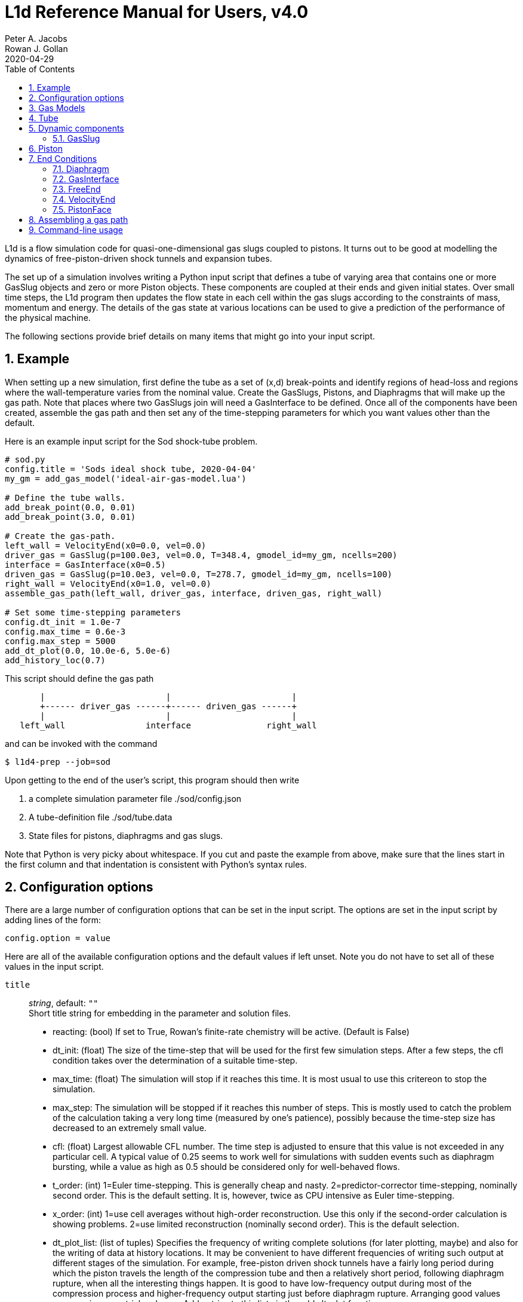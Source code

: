 = L1d Reference Manual for Users, v4.0
Peter A. Jacobs; Rowan J. Gollan
2020-04-29
:toc: right
:stylesheet: readthedocs.css
:sectnums:

:leveloffset: +1

L1d is a flow simulation code for quasi-one-dimensional gas slugs
coupled to pistons.
It turns out to be good at modelling the dynamics of free-piston-driven
shock tunnels and expansion tubes.

The set up of a simulation involves writing a Python input script
that defines a tube of varying area that contains one or more
GasSlug objects and zero or more Piston objects.
These components are coupled at their ends and given initial states.
Over small time steps, the L1d program then updates the flow state
in each cell within the gas slugs
according to the constraints of mass, momentum and energy.
The details of the gas state at various locations can be used to give
a prediction of the performance of the physical machine.

The following sections provide brief details on many items that
might go into your input script.

= Example
When setting up a new simulation, first define the tube as a set
of (x,d) break-points and identify regions of head-loss and
regions where the wall-temperature varies from the nominal value.
Create the GasSlugs, Pistons, and Diaphragms that will make up the gas path.
Note that places where two GasSlugs join will need a GasInterface to be defined.
Once all of the components have been
created, assemble the gas path and then set any of the time-stepping
parameters for which you want values other than the default.

Here is an example input script for the Sod shock-tube problem.
----
# sod.py
config.title = 'Sods ideal shock tube, 2020-04-04'
my_gm = add_gas_model('ideal-air-gas-model.lua')

# Define the tube walls.
add_break_point(0.0, 0.01)
add_break_point(3.0, 0.01)

# Create the gas-path.
left_wall = VelocityEnd(x0=0.0, vel=0.0)
driver_gas = GasSlug(p=100.0e3, vel=0.0, T=348.4, gmodel_id=my_gm, ncells=200)
interface = GasInterface(x0=0.5)
driven_gas = GasSlug(p=10.0e3, vel=0.0, T=278.7, gmodel_id=my_gm, ncells=100)
right_wall = VelocityEnd(x0=1.0, vel=0.0)
assemble_gas_path(left_wall, driver_gas, interface, driven_gas, right_wall)

# Set some time-stepping parameters
config.dt_init = 1.0e-7
config.max_time = 0.6e-3
config.max_step = 5000
add_dt_plot(0.0, 10.0e-6, 5.0e-6)
add_history_loc(0.7)
----

This script should define the gas path
----
       |                        |                        |
       +------ driver_gas ------+------ driven_gas ------+
       |                        |                        |
   left_wall                interface               right_wall
----
and can be invoked with the command

  $ l1d4-prep --job=sod

Upon getting to the end of the user's script, this program should then write

. a complete simulation parameter file ./sod/config.json
. A tube-definition file ./sod/tube.data
. State files for pistons, diaphragms and gas slugs.

Note that Python is very picky about whitespace.  If you cut and paste the
example from above, make sure that the lines start in the first column and
that indentation is consistent with Python's syntax rules.

= Configuration options

There are a large number of configuration options
that can be set in the input script.
The options are set in the input script by adding
lines of the form:

 config.option = value

Here are all of the available configuration options and the default
values if left unset.
Note you do not have to set all of these values in the input script.

`title` ::
  _string_, default: `""` +
  Short title string for embedding in the parameter and solution files.

    * reacting: (bool) If set to True, Rowan's finite-rate chemistry will
      be active.  (Default is False)

    * dt_init: (float) The size of the time-step that will be used for the
      first few simulation steps.
      After a few steps, the cfl condition takes over the determination
      of a suitable time-step.

    * max_time: (float) The simulation will stop if it reaches this time.
      It is most usual to use this critereon to stop the simulation.

    * max_step: The simulation will be stopped if it reaches
      this number of steps.
      This is mostly used to catch the problem of the calculation taking
      a very long time (measured by one's patience), possibly because
      the time-step size has decreased to an extremely small value.

    * cfl: (float) Largest allowable CFL number.
      The time step is adjusted to ensure that this value is not exceeded
      in any particular cell.
      A typical value of 0.25 seems to work well for simulations with
      sudden events such as diaphragm bursting, while a value as high as
      0.5 should be considered only for well-behaved flows.

    * t_order: (int)
      1=Euler time-stepping. This is generally cheap and nasty.
      2=predictor-corrector time-stepping, nominally second order.
      This is the default setting.
      It is, however, twice as CPU intensive as Euler time-stepping.

    * x_order: (int)
      1=use cell averages without high-order reconstruction.
      Use this only if the second-order calculation is showing problems.
      2=use limited reconstruction (nominally second order).
      This is the default selection.

    * dt_plot_list: (list of tuples)
      Specifies the frequency of writing complete solutions
      (for later plotting, maybe) and also for the writing of data at
      history locations.
      It may be convenient to have different frequencies of writing such
      output at different stages of the simulation.
      For example, free-piston driven shock tunnels have a fairly long
      period during which the piston travels the length of the compression
      tube and then a relatively short period, following diaphragm rupture,
      when all the interesting things happen.
      It is good to have low-frequency output during most of the compression
      process and higher-frequency output starting just before diaphragm
      rupture.
      Arranging good values may require some trial and error.
      Add entries to this list via the add_dt_plot function.

    * hloc_list: (list of floats)
      List of x-coordinates for the history locations.
      Add entries via the function add_history_loc.

= Gas Models

`gas_file_names` ::
  _list of strings_, default: [] +
  file names for the detailed gas models.
  There may be one or more, but you have to specify one when you
  make each GasSlug.

  add_gas_model(fileName)


= Tube
There is a single tube object that contains the area, and loss specification.
The user's script does not create one of these objects directly
but should specify the tube details by calling the add_xxxx functions.

The following attributes are available:

    * n: (int) The number of small segments that will be used to describe
      the tube's area distribution internal to the simulation.
      To enable a fast lookup process for the area calculation,
      the area variation between equally-spaced x-positions is taken
      to be linear.
      The default value is 4000 and probably won't need to be changed
      except for geometries with rapidly changing cross-sections.

    * xd_list: List of break-point tuples defining the tube wall.
      Add elements to the list via the function add_break_point.

    * T_nominal: (float) The nominal wall temperature (in degrees K)
      in the absence of a patch of differing temperature.

    * T_patch_list: (list of tuples)
      Regions of the tube wall that have temperature different to the
      nominal value can be specified via the function add_T_patch.

    * loss_region_list: (list of tuples)
      List of head-loss regions, usually associated
      with sudden changes in tube cross-section and diaphragm stations.
      Add regions via the function add_loss_region.

Add a break-point tuple to the tube-diameter description.

The tube is described as a set of (x,d)-coordinate pairs that
define break points in the profile of the tube wall.
You need at least 2 break points to define the tube.
Linear variation of diameter between the break points is assumed.

  add_break_point(x, d)

    :param x: (float) x-coordinate, in metres, of the break point
    :param d: (float) diameter, in metres, of the tube wall at the break-point.
    :returns: Number of break points defined so far.

Add a head-loss region to the tube description.

There is a momentum-sink term much like the so-called minor-loss terms
in the fluid mechanics text books.
The effect of the loss is spread over a finite region so that the cells
are gradually affected as they pass through the region

  add_loss_region(xL, xR, K)

    xL: (float) Left-end location, in metres, of the loss region.
    xR: (float) Right-end location, in metres, of the loss region.
    K: (float) Head-loss coefficient.  A value of 0.25 seems to be good for a
        reasonably smooth contraction such as the T4 main diaphragm station.
    returns: Number of loss regions defined so far.

Add a temperature patch for a region where the wall temperature
is different from the nominal value.

  add_T_patch(xL, xR, T)

    :param xL: (float) Left-end location, in metres, of the loss region.
    :param xR: (float) Right-end location, in metres, of the loss region.
    :param T: (float) Wall temperature in degrees K.
    :returns: Number of temperature patches defined so far.


= Dynamic components

== GasSlug
Contains the gas properties and discretisation for each gas slug.

The user may create more than one gas slug to describe the initial
gas properties throughout the facility.

Note that a slug needs to have appropriate end-conditions.
This is achieved by creating end-condition objects such as
FreeEnd and VelocityEnd objects and then assembling
the gas-path via a call to the function assemble_gas_path.


  GasSlug(gmodel_id = None,
                 p = 100.0e3,
                 vel = 0.0,
                 T = 300.0,
                 T_modes = [],
                 massf = [1.0,],
                 label="",
                 ncells = 10,
                 to_end_L=False,
                 to_end_R=False,
                 cluster_strength=0.0,
                 viscous_effects=0, # several options were available in L1d3
                 adiabatic=False,
                 hcells=[],
                 )


        Most parameters have default properties so that only the user
        needs to override the ones that they wish to set differently.

        Note that the locations of the ends of the slug are communicated
        through end-condition objects that are attached during assembly
        of the gas path.

        :param gmodel_id: (int) index of the gas-model file name.
        :param p: (float) Pressure in Pa.
        :param vel: (float) Velocity in m/s.
        :param T: (float) Temperature in degrees K.
        :param T_modes: (list of float) Temperatures, in K, for the other energy modes.
        :param massf: Mass fractions supplied as a list of floats
            or a dictionary of species names and floats.
            The number of mass fraction values should match the number
            of species expected by the selected gas model.
        :param label: Optional (string) label for the gas slug.
        :param ncells: (int) Number of cells within the gas slug.
        :param to_end_L: (bool) Flag to indicate that cells should
            be clustered to the left end.
        :param to_end_R: (bool) Flag to indicate that cells should
            be clustered to the right end.
        :param cluster_strength: (float) As this value approaches 1.0 from above,
            the clustering gets stronger.
            A value of zero indicates no clustering.
        :param viscous_effects: (int) A nonzero value activates the viscous effects.
            0 = inviscid equations only;
            1 = include viscous source terms F_wall, loss, q,
            friction factor for pipe flow;
        :param adiabatic: (bool) Flag to indicate that there should
            be no heat transfer at the tube wall.
        :param hcells: Either the index (int) of a single cell or
            a list of indices of cells for which the data are
            to be written every dt_his seconds, as set by add_dt_plot.
            Note that cells are indexed from 0 to ncells-1.

= Piston

  Piston(self, mass, diam, xL0, xR0, vel0,
                 front_seal_f=0.0, front_seal_area=0.0,
                 back_seal_f=0.0, back_seal_area=0.0,
                 p_restrain=0.0, is_restrain=0,
                 with_brakes=0, brakes_on=0,
                 x_buffer=10.e6, hit_buffer = 0,
                 label="")

        :param mass: (float) Mass of piston in kg.
        :param diam: (float) Face diameter, metres.
        :param xL0: (float) Initial position of left-end, metres.
            The initial position of the piston centroid is set
            midway between xL0 and xR0 while piston length is the
            difference (xR0 - xL0).
        :param xR0: (float) Initial position of right-end, metres.
        :param vel0: (float) Initial velocity (of the centroid), m/s.
        :param front_seal_f: (float) friction coefficient.
            Typical value might be 0.2.
        :param front_seal_area: (float) Seal area over which the front-side
            pressure acts.
            This is the effective area over which the compressed gas pressed the
            front-side seal against the tube wall.
            Friction force is this area multiplied by downstream-pressure by
            friction coefficient.
        :param back_seal_f: (float) friction coefficient.
            A typical value might be 0.2.
        :param back_seal_area: (float) Seal area over which the back-side
            pressure acts.
            Friction force is this area multiplied by downstream-pressure by
            friction coefficient.  This is for gun tunnel pistons that have
            flexible skirts that are pressed onto the tube wall by the pushing gas.
        :param p_restrain: (float) Pressure at which restraint will release.
            Some machines, such as two-stage light-gas guns, will
            hold the projectile in place with some form of mechanical
            restraint until the pressure behind the piston reaches
            a critical value.  The piston is then allowed to slide.
        :param is_restrain: (int) Status flag for restraint.
            0=free-to-move, 1=restrained, 2=predefined trajectory read from external file
        :param with_brakes: (int) Flag to indicate the presence of brakes.
            0=no-brakes, 1=piston-does-have-brakes.
            Such brakes, as on the T4 shock tunnel, allow forward
            motion of the piston but prevent backward motion by
            locking the piston against the tube wall.
        :param brakes_on: (int) Flag to indicate the state of the brakes.
            0=off, 1=on.
        :param x_buffer: (float) Position of the stopping buffer in metres.
            This is the location of the piston centroid at which the piston
            would strike the buffer (or brake, in HEG terminology).
            Note that it is different to the location of the front of
            the piston at strike.
        :param hit_buffer: (int) Flag to indicate state of buffer interaction.
            A value of 0 indicates that the piston has not (yet) hit the
            buffer.
            A value of 1 indicates that it has.
            Details of the time and velocity of the strike are recorded in
            the event file.
        :param label: (string) A bit of text for corresponding line in the Lp file.

    * The left- and right-end positions of the piston are
      also used to locate the ends of adjoining GasSlugs.
    * The basic piston model has inertia but no friction.
      To make accurate simulations of a particular facility,
      it is usually important to have some account of
      the friction caused by gas-seals and guide-rings that
      may be present on the piston.

= End Conditions

== Diaphragm
Creates a diaphragm with specified properties.

Diaphragm(x0, p_burst, is_burst=0, dt_hold=0.0,
                 dxL=0.0, dxR=0.0, label="",
                 slugL=None, slugL_end='R',
                 slugR=None, slugR_end='L')

        The connections to GasSlugs are made later via the function
        assemble_gas_path.

        :param x0: (float) x-position in the tube, metres.
            This value is used to determine the end-points of the GasSlugs.
        :param p_burst: (float) Pressure, in Pa, at which rupture is triggered.
        :param is_burst: (int) Flag to indicate the state of diaphragm.
            A value of 0 indicates that the diaphragm is intact while
            a value of 1 indicates that the diaphragm is ruptured and the
            GasSlugs are interacting.
        :param dt_hold: (float) Time delay, in seconds, from rupture trigger
            to actual rupture.
        :param dxL: (float) The distance over which p is averaged on left of
            the diaphragm.  The pressure difference between the left-
            and right-sided of the diaphragm is used to trigger rupture.
            The default value of 0.0 will cause the pressure in the
            gas cell immediately adjacent to the diaphragm to be used.
        :param dxR: (float) The distance, in metres, over which p is averaged
            on right-side of the diaphragm.
        :param label: A (string) label that will appear in the parameter file
            for this diaphragm.

== GasInterface
Creates as interface between two gas slugs at specified location.

  GasInterface(x0,
                 slugL=None, slugL_end='R',
                 slugR=None, slugR_end='L')

        x0: (float) Initial position, in metres.

== FreeEnd
Creates a GasSlug end-condition with a specified location.

  FreeEnd(x0,
                 slugL=None, slugL_end='R',
                 slugR=None, slugR_end='L')

        x0: (float) Initial position, in metres.

== VelocityEnd
Creates a GasSlug end-condition with a specified location and velocity.

  VelocityEnd(x0, vel=0.0,
                 slugL=None, slugL_end='R',
                 slugR=None, slugR_end='L')


        x0: (float) Initial position, in metres.
        v: (float) Velocity, in m/s, of the end-point of the GasSlug.

== PistonFace
Creates a GasSlug end-condition at a piston face.

  PistonFace(slugL=None, slugL_end='R',
                 slugR=None, slugR_end='L',
                 pistonL=None, pistonL_face='R',
                 pistonR=None, pistonR_face='L')


= Assembling a gas path
Assemble a gas path by making the logical connections between adjacent components.
The components are assembled left-to-right, as they are supplied
to the following function.

  assemble_gas_path(*components):


    :param components: An arbitrary number of arguments representing
        individual components or lists of components.
        Each component may be a GasSlug, Piston, or any
        other gas-path object, however, it doesn't always make sense
        to connect arbitrary components.
        For example, connecting a GasSlug to a Piston is reasonable
        but connecting a Piston to a Diaphragm without an intervening
        GasSlug does not make sense in the context of this simulation
        program.

  connect_pair(cL, cR):
    """
    Make the logical connection between a pair of components.

    :param cL: is left object
    :param cR: is right object

    Usually called by assemble_gas_path.

= Command-line usage


:leveloffset: -1

